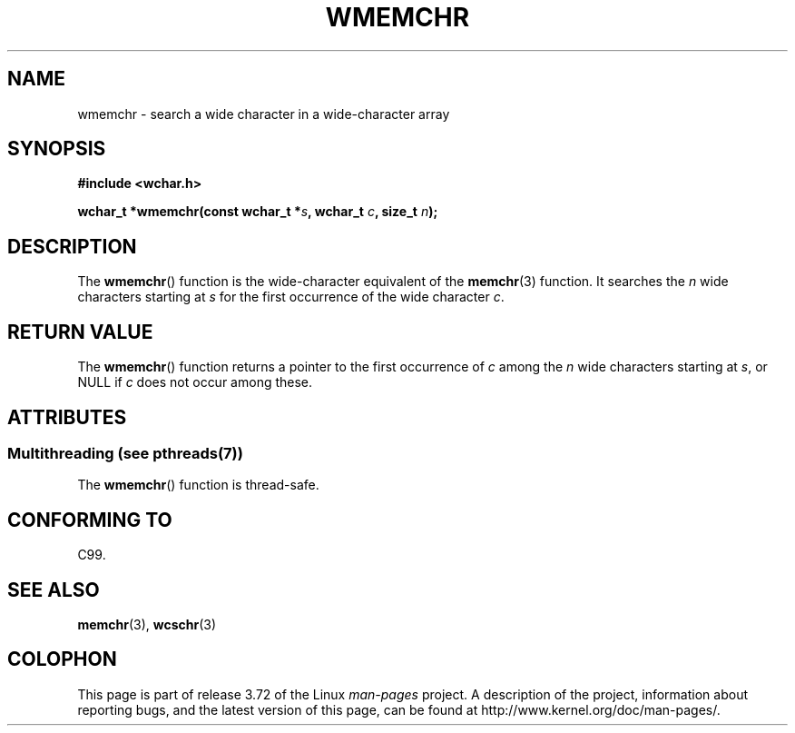 .\" Copyright (c) Bruno Haible <haible@clisp.cons.org>
.\"
.\" %%%LICENSE_START(GPLv2+_DOC_ONEPARA)
.\" This is free documentation; you can redistribute it and/or
.\" modify it under the terms of the GNU General Public License as
.\" published by the Free Software Foundation; either version 2 of
.\" the License, or (at your option) any later version.
.\" %%%LICENSE_END
.\"
.\" References consulted:
.\"   GNU glibc-2 source code and manual
.\"   Dinkumware C library reference http://www.dinkumware.com/
.\"   OpenGroup's Single UNIX specification http://www.UNIX-systems.org/online.html
.\"   ISO/IEC 9899:1999
.\"
.TH WMEMCHR 3  2013-11-05 "GNU" "Linux Programmer's Manual"
.SH NAME
wmemchr \- search a wide character in a wide-character array
.SH SYNOPSIS
.nf
.B #include <wchar.h>
.sp
.BI "wchar_t *wmemchr(const wchar_t *" s ", wchar_t " c ", size_t " n );
.fi
.SH DESCRIPTION
The
.BR wmemchr ()
function is the wide-character equivalent of the
.BR memchr (3)
function.
It searches the
.IR n
wide characters starting at
.I s
for
the first occurrence of the wide character
.IR c .
.SH RETURN VALUE
The
.BR wmemchr ()
function returns a pointer to the first occurrence of
.I c
among the
.IR n
wide characters starting at
.IR s ,
or NULL if
.I c
does
not occur among these.
.SH ATTRIBUTES
.SS Multithreading (see pthreads(7))
The
.BR wmemchr ()
function is thread-safe.
.SH CONFORMING TO
C99.
.SH SEE ALSO
.BR memchr (3),
.BR wcschr (3)
.SH COLOPHON
This page is part of release 3.72 of the Linux
.I man-pages
project.
A description of the project,
information about reporting bugs,
and the latest version of this page,
can be found at
\%http://www.kernel.org/doc/man\-pages/.

